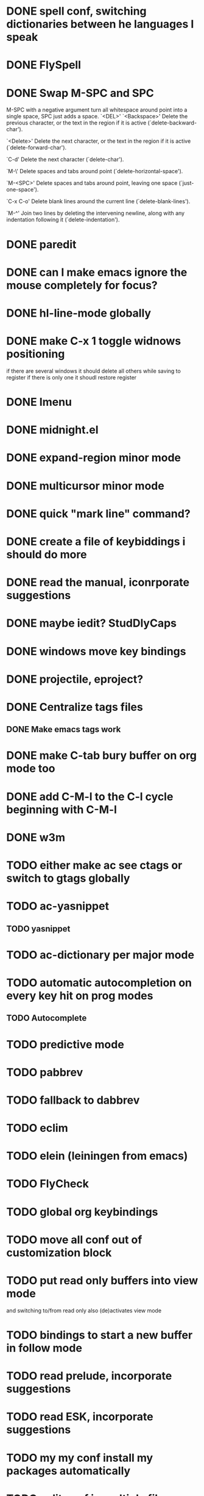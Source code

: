 * DONE spell conf, switching dictionaries between he languages I speak
* DONE FlySpell
* DONE Swap M-SPC and SPC
  M-SPC with a negative argument turn all whitespace around point into
  a single space, SPC just adds a space.
  `<DEL>'
`<Backspace>'
     Delete the previous character, or the text in the region if it is
     active (`delete-backward-char').

`<Delete>'
     Delete the next character, or the text in the region if it is
     active (`delete-forward-char').

`C-d'
     Delete the next character (`delete-char').

`M-\'
     Delete spaces and tabs around point (`delete-horizontal-space').

`M-<SPC>'
     Delete spaces and tabs around point, leaving one space
     (`just-one-space').

`C-x C-o'
     Delete blank lines around the current line (`delete-blank-lines').

`M-^'
     Join two lines by deleting the intervening newline, along with any
     indentation following it (`delete-indentation').
* DONE paredit
* DONE can I make emacs ignore the mouse completely for focus?
* DONE hl-line-mode globally
* DONE make C-x 1 toggle widnows positioning
  if there are several windows it should delete all others while
  saving to register
  if there is only one it shoudl restore register
* DONE Imenu
* DONE midnight.el
* DONE expand-region minor mode
* DONE multicursor minor mode
* DONE quick "mark line" command?
* DONE create a file of keybiddings i should do more
* DONE read the manual, iconrporate suggestions
* DONE maybe iedit? StudDlyCaps
* DONE windows move key bindings
* DONE projectile, eproject?
* DONE Centralize tags files
** DONE Make emacs tags work
* DONE make C-tab bury buffer on org mode too
* DONE add C-M-l to the C-l cycle beginning with C-M-l
* DONE w3m
* TODO either make ac see ctags or switch to gtags globally
* TODO ac-yasnippet
** TODO yasnippet
* TODO ac-dictionary per major mode
* TODO automatic autocompletion on every key hit on prog modes
** TODO Autocomplete
* TODO predictive mode
* TODO pabbrev
* TODO fallback to dabbrev
* TODO eclim
* TODO elein (leiningen from emacs)
* TODO FlyCheck
* TODO global org keybindings
* TODO move all conf out of customization block
* TODO put read only buffers into view mode
  and switching to/from read only also (de)activates view mode
* TODO bindings to start a new buffer in follow mode
* TODO read prelude, incorporate suggestions
* TODO read ESK, incorporate suggestions
* TODO my my conf install my packages automatically
* TODO split conf in multiple files
  ERC conf goes to ~/.emacs.d/.ercrc.el and auth data to ~/.emacs.d/.erc-auth
* TODO flat modeline or powerline
* TODO fill electric-layout-rules, or electric layout wont work
* TODO find-file-hook is used on all files, what to put on it?
* TODO see the docs of built-in modules
* TODO email client : WL or mu4e?
* TODO pfilfer stuff rom this conf https://github.com/jsulak/.emacs.d/blob/master/init.el
* TODO eldoc!
* TODO Auototyping manual
* TODO quickurl and quicurl-add-url and quickurl-list
* TODO change colors on clojure test mode so the green and red bars are easier on the eye* TODO add ampc support
* TODO streamline clojure-mode compile-comile_the_test-run_tests_jump_to_first_error collection fo keyboard shortcuts into a single keyboard shortcut
* TODO process purcell's conf files
* TODO process reguardtoo's conf files
* TODO copyright update on save hook , does it respect license?
* TODO google.el
* TODO a shortcut that goes to the end of the current s-exp calls nrepl-eval-last* TODO turn my emacs conf to use org-mode organisation/literate http://dl.dropbox.com/u/3968124/sacha-emacs.html
* TODO org export to markdown
* TODO function that converts a markdown buffer to org and changes mode
* TODO function that converts a org mode to markdown and changes mode
* TODO markdown-mode
* TODO create an equivalent of eclipse's M-up and M-down in a
** TODO Moves a region
** TODO binds to s-[n,p,f,b]
** TODO reidents on each move
** TODO empty regions defaults to the current block/sexp
** TODO if no block/sexp then to the current line
** TODO before developing a good one, initially jsut install the melpa one
* TODO helm
* TODO am I missing a package from emacs-goodies-el? if so install by the official packaging sys
** http://packages.debian.org/wheezy/emacs-goodies-el

